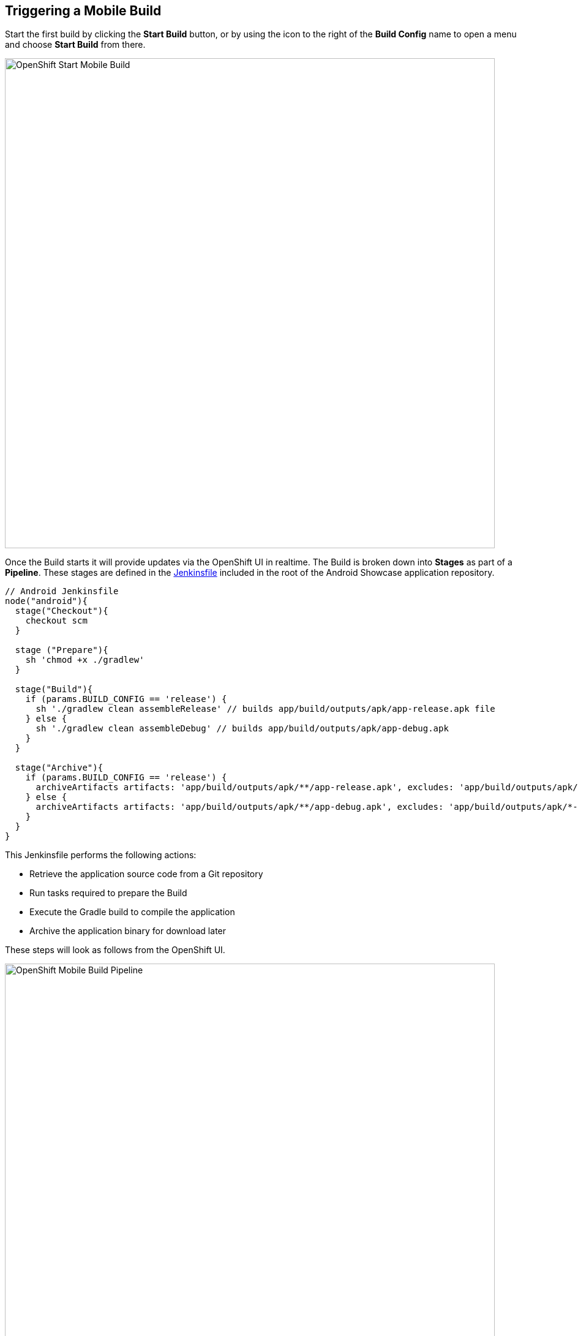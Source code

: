 ## Triggering a Mobile Build

Start the first build by clicking the *Start Build* button, or by using the icon
to the right of the *Build Config* name to open a menu and choose *Start Build*
from there.

image::openshift-mar-with-build-config.png[OpenShift Start Mobile Build,800,align="center"]

Once the Build starts it will provide updates via the OpenShift UI in realtime.
The Build is broken down into *Stages* as part of a *Pipeline*. These stages
are defined in the https://github.com/aerogear/android-showcase-template/blob/master/Jenkinsfile[Jenkinsfile]
included in the root of the Android Showcase application repository.

```Jenkinsfile
// Android Jenkinsfile
node("android"){
  stage("Checkout"){
    checkout scm
  }

  stage ("Prepare"){
    sh 'chmod +x ./gradlew'
  }

  stage("Build"){
    if (params.BUILD_CONFIG == 'release') {
      sh './gradlew clean assembleRelease' // builds app/build/outputs/apk/app-release.apk file
    } else {
      sh './gradlew clean assembleDebug' // builds app/build/outputs/apk/app-debug.apk
    }
  }

  stage("Archive"){
    if (params.BUILD_CONFIG == 'release') {
      archiveArtifacts artifacts: 'app/build/outputs/apk/**/app-release.apk', excludes: 'app/build/outputs/apk/*-unaligned.apk'
    } else {
      archiveArtifacts artifacts: 'app/build/outputs/apk/**/app-debug.apk', excludes: 'app/build/outputs/apk/*-unaligned.apk'
    }
  }
}
```

This Jenkinsfile performs the following actions:

* Retrieve the application source code from a Git repository
* Run tasks required to prepare the Build
* Execute the Gradle build to compile the application
* Archive the application binary for download later

These steps will look as follows from the OpenShift UI.

image::openshift-mar-build-in-progress.png[OpenShift Mobile Build Pipeline,800,align="center"]

Open your Jenkins instance via the URL http://jenkins-myproject.{{OPENSHIFT_HOSTNAME}}.
Once logged in you can see the Build progress similar to that shown in the
OpenShift UI.

image::jenkins-build-pipeline.png[Jenkins Pipeline,800,align="center"]

You can also access the logs for the build should you need to perform debugging
or find out why a build is failing.

image::jenkins-build-log.png[Jenkins Build Logs,800,align="center"]

Once the Build completes you can click the "Download" button in the OpenShift UI
to retrieve the apk file for installation on an Android device or emulator. A QR
code is also generated to simplify installation on a test device using a QR code
scanner.

image::openshift-mar-build-complete.png[Jenkins Build Logs,800,align="center"]